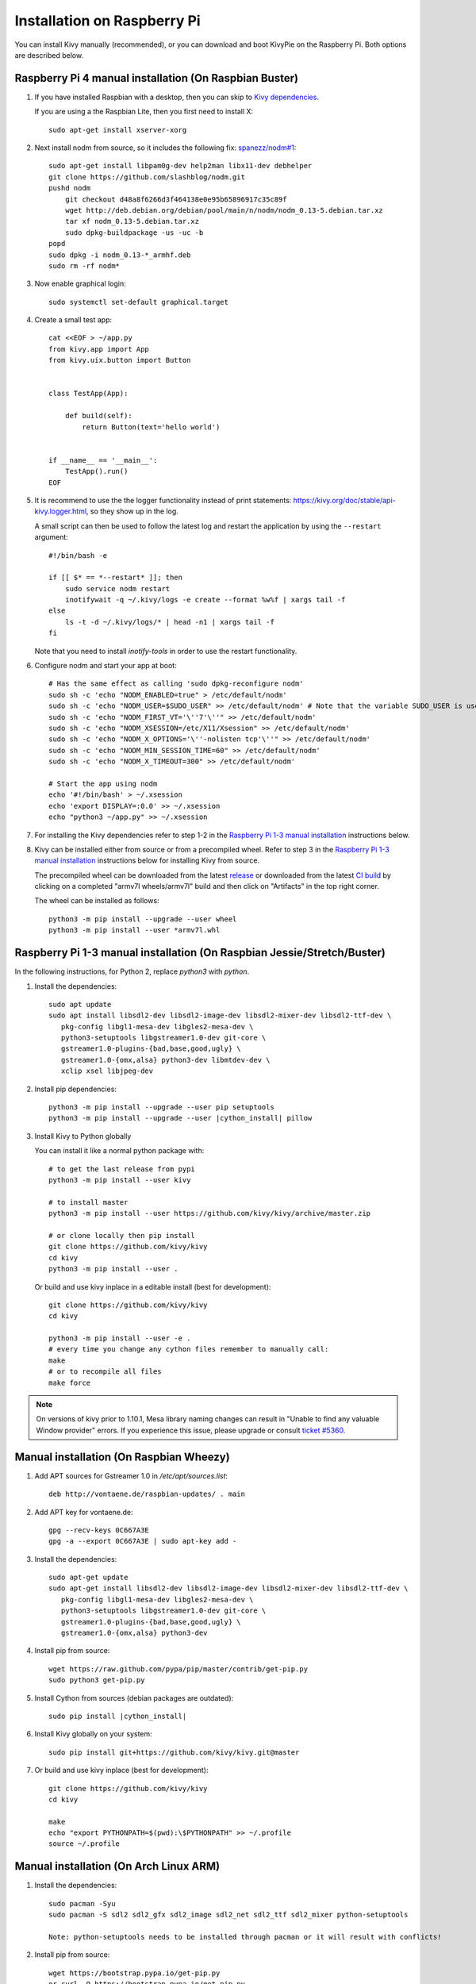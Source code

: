 .. _installation_rpi:

Installation on Raspberry Pi
============================

You can install Kivy manually (recommended), or you can download and boot KivyPie on the
Raspberry Pi. Both options are described below.

Raspberry Pi 4 manual installation (On Raspbian Buster)
------------------------------------------------

#. If you have installed Raspbian with a desktop, then you can skip to `Kivy dependencies`_.

   If you are using a the Raspbian Lite, then you first need to install X::

    sudo apt-get install xserver-xorg

#. Next install nodm from source, so it includes the following fix: `spanezz/nodm#1 <https://github.com/spanezz/nodm/pull/10>`_::

    sudo apt-get install libpam0g-dev help2man libx11-dev debhelper
    git clone https://github.com/slashblog/nodm.git
    pushd nodm
        git checkout d48a8f6266d3f464138e0e95b65896917c35c89f
        wget http://deb.debian.org/debian/pool/main/n/nodm/nodm_0.13-5.debian.tar.xz
        tar xf nodm_0.13-5.debian.tar.xz
        sudo dpkg-buildpackage -us -uc -b
    popd
    sudo dpkg -i nodm_0.13-*_armhf.deb
    sudo rm -rf nodm*

#. Now enable graphical login::

    sudo systemctl set-default graphical.target

#. Create a small test app::

    cat <<EOF > ~/app.py
    from kivy.app import App
    from kivy.uix.button import Button


    class TestApp(App):

        def build(self):
            return Button(text='hello world')


    if __name__ == '__main__':
        TestApp().run()
    EOF

#. It is recommend to use the the logger functionality instead of print statements: `<https://kivy.org/doc/stable/api-kivy.logger.html>`_, so they show up in the log.

   A small script can then be used to follow the latest log and restart the application by using the ``--restart`` argument::

    #!/bin/bash -e

    if [[ $* == *--restart* ]]; then
        sudo service nodm restart
        inotifywait -q ~/.kivy/logs -e create --format %w%f | xargs tail -f
    else
        ls -t -d ~/.kivy/logs/* | head -n1 | xargs tail -f
    fi

   Note that you need to install `inotify-tools` in order to use the restart functionality.

#. Configure nodm and start your app at boot::

    # Has the same effect as calling 'sudo dpkg-reconfigure nodm'
    sudo sh -c 'echo "NODM_ENABLED=true" > /etc/default/nodm'
    sudo sh -c 'echo "NODM_USER=$SUDO_USER" >> /etc/default/nodm' # Note that the variable SUDO_USER is used
    sudo sh -c 'echo "NODM_FIRST_VT='\''7'\''" >> /etc/default/nodm'
    sudo sh -c 'echo "NODM_XSESSION=/etc/X11/Xsession" >> /etc/default/nodm'
    sudo sh -c 'echo "NODM_X_OPTIONS='\''-nolisten tcp'\''" >> /etc/default/nodm'
    sudo sh -c 'echo "NODM_MIN_SESSION_TIME=60" >> /etc/default/nodm'
    sudo sh -c 'echo "NODM_X_TIMEOUT=300" >> /etc/default/nodm'

    # Start the app using nodm
    echo '#!/bin/bash' > ~/.xsession
    echo 'export DISPLAY=:0.0' >> ~/.xsession
    echo "python3 ~/app.py" >> ~/.xsession

#. For installing the _`Kivy dependencies` refer to step 1-2 in the `Raspberry Pi 1-3 manual installation`_ instructions below.

#. Kivy can be installed either from source or from a precompiled wheel. Refer to step 3 in the `Raspberry Pi 1-3 manual installation`_ instructions below for installing Kivy from source.

   The precompiled wheel can be downloaded from the latest `release <https://github.com/kivy/kivy/releases>`_ or downloaded from the latest `CI build <https://github.com/kivy/kivy/actions?query=workflow%3A%22armv7l+wheels%22>`_ by clicking on a completed "armv7l wheels/armv7l" build and then click on "Artifacts" in the top right corner.

   The wheel can be installed as follows::

    python3 -m pip install --upgrade --user wheel
    python3 -m pip install --user *armv7l.whl

_`Raspberry Pi 1-3 manual installation` (On Raspbian Jessie/Stretch/Buster)
------------------------------------------------

In the following instructions, for Python 2, replace `python3` with `python`.

#. Install the dependencies::

    sudo apt update
    sudo apt install libsdl2-dev libsdl2-image-dev libsdl2-mixer-dev libsdl2-ttf-dev \
       pkg-config libgl1-mesa-dev libgles2-mesa-dev \
       python3-setuptools libgstreamer1.0-dev git-core \
       gstreamer1.0-plugins-{bad,base,good,ugly} \
       gstreamer1.0-{omx,alsa} python3-dev libmtdev-dev \
       xclip xsel libjpeg-dev

#. Install pip dependencies:

   .. parsed-literal::

    python3 -m pip install --upgrade --user pip setuptools
    python3 -m pip install --upgrade --user |cython_install| pillow

#. Install Kivy to Python globally

   You can install it like a normal python package with::

    # to get the last release from pypi
    python3 -m pip install --user kivy

    # to install master
    python3 -m pip install --user https://github.com/kivy/kivy/archive/master.zip

    # or clone locally then pip install
    git clone https://github.com/kivy/kivy
    cd kivy
    python3 -m pip install --user .

   Or build and use kivy inplace in a editable install (best for development)::

    git clone https://github.com/kivy/kivy
    cd kivy

    python3 -m pip install --user -e .
    # every time you change any cython files remember to manually call:
    make
    # or to recompile all files
    make force

.. note::

    On versions of kivy prior to 1.10.1, Mesa library naming changes can result
    in "Unable to find any valuable Window provider" errors. If you experience
    this issue, please upgrade or consult `ticket #5360.
    <https://github.com/kivy/kivy/issues/5360>`_

Manual installation (On Raspbian Wheezy)
----------------------------------------

#. Add APT sources for Gstreamer 1.0 in `/etc/apt/sources.list`::

    deb http://vontaene.de/raspbian-updates/ . main

#. Add APT key for vontaene.de::

    gpg --recv-keys 0C667A3E
    gpg -a --export 0C667A3E | sudo apt-key add -

#. Install the dependencies::

    sudo apt-get update
    sudo apt-get install libsdl2-dev libsdl2-image-dev libsdl2-mixer-dev libsdl2-ttf-dev \
       pkg-config libgl1-mesa-dev libgles2-mesa-dev \
       python3-setuptools libgstreamer1.0-dev git-core \
       gstreamer1.0-plugins-{bad,base,good,ugly} \
       gstreamer1.0-{omx,alsa} python3-dev

#. Install pip from source::

    wget https://raw.github.com/pypa/pip/master/contrib/get-pip.py
    sudo python3 get-pip.py

#. Install Cython from sources (debian packages are outdated):

   .. parsed-literal::

    sudo pip install |cython_install|

#. Install Kivy globally on your system::

    sudo pip install git+https://github.com/kivy/kivy.git@master

#. Or build and use kivy inplace (best for development)::

    git clone https://github.com/kivy/kivy
    cd kivy

    make
    echo "export PYTHONPATH=$(pwd):\$PYTHONPATH" >> ~/.profile
    source ~/.profile

Manual installation (On Arch Linux ARM)
------------------------------------------------

#. Install the dependencies::

    sudo pacman -Syu
    sudo pacman -S sdl2 sdl2_gfx sdl2_image sdl2_net sdl2_ttf sdl2_mixer python-setuptools

    Note: python-setuptools needs to be installed through pacman or it will result with conflicts!

#. Install pip from source::

    wget https://bootstrap.pypa.io/get-pip.py
    or curl -O https://bootstrap.pypa.io/get-pip.py
    sudo python get-pip.py

#. Install a new enough version of Cython:

   .. parsed-literal::

    sudo pip install -U |cython_install|

#. Install Kivy globally on your system::

    sudo pip install git+https://github.com/kivy/kivy.git@master

#. Or build and use kivy inplace (best for development)::

    git clone https://github.com/kivy/kivy
    cd kivy
    python setup.py install

Images to use::

    http://raspex.exton.se/?p=859 (recommended)
    https://archlinuxarm.org/

.. note::

    On versions of kivy prior to 1.10.1, Mesa library naming changes can result
    in "Unable to find any valuable Window provider" errors. If you experience
    this issue, please upgrade or consult `ticket #5360.
    <https://github.com/kivy/kivy/issues/5360>`_

KivyPie distribution
--------------------

KivyPie is a compact and lightweight Raspbian based distribution that comes
with Kivy installed and ready to run. It is the result of applying the manual
installation steps described above, with a few more extra tools. You can
download the image from http://kivypie.mitako.eu/kivy-download.html and boot
it on a Raspberry PI.


Running the demo
----------------

Go to your `kivy/examples` folder, you'll have tons of demo you could try.

You could start the showcase::

    cd kivy/examples/demo/showcase
    python3 main.py

3d monkey demo is also fun too see::

    cd kivy/examples/3Drendering
    python3 main.py

Change the default screen to use
--------------------------------

You can set an environment variable named `KIVY_BCM_DISPMANX_ID` in order to
change the display used to run Kivy. For example, to force the display to be
HDMI, use::

    KIVY_BCM_DISPMANX_ID=2 python3 main.py

Check :ref:`environment` to see all the possible values.

Using Official RPi touch display
--------------------------------

If you are using the official Raspberry Pi touch display, you need to
configure Kivy to use it as an input source. To do this, edit the file
``~/.kivy/config.ini`` and go to the ``[input]`` section. Add this:

::

    mouse = mouse
    mtdev_%(name)s = probesysfs,provider=mtdev
    hid_%(name)s = probesysfs,provider=hidinput

For more information about configuring Kivy, see :ref:`configure kivy`

Where to go ?
-------------

We made few games using GPIO / physical input we got during Pycon 2013: a
button and a tilt. Checkout the https://github.com/kivy/piki. You will need to
adapt the GPIO pin in the code.

A video to see what we were doing with it:
http://www.youtube.com/watch?v=NVM09gaX6pQ
